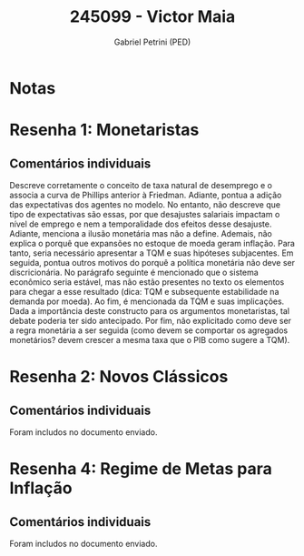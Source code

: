 #+OPTIONS: toc:nil num:nil tags:nil
#+TITLE: 245099 - Victor Maia
#+AUTHOR: Gabriel Petrini (PED)
#+PROPERTY: RA 245099
#+PROPERTY: NOME "Victor Maia"
#+INCLUDE_TAGS: private
#+PROPERTY: COLUMNS %TAREFA(Tarefa) %OBJETIVO(Objetivo) %CONCEITOS(Conceito) %ARGUMENTO(Argumento) %DESENVOLVIMENTO(Desenvolvimento) %CLAREZA(Clareza) %NOTA(Nota)
#+PROPERTY: TAREFA_ALL "Resenha 1" "Resenha 2" "Resenha 3" "Resenha 4" "Resenha 5" "Prova" "Seminário"
#+PROPERTY: OBJETIVO_ALL "Atingido totalmente" "Atingido satisfatoriamente" "Atingido parcialmente" "Atingindo minimamente" "Não atingido"
#+PROPERTY: CONCEITOS_ALL "Atingido totalmente" "Atingido satisfatoriamente" "Atingido parcialmente" "Atingindo minimamente" "Não atingido"
#+PROPERTY: ARGUMENTO_ALL "Atingido totalmente" "Atingido satisfatoriamente" "Atingido parcialmente" "Atingindo minimamente" "Não atingido"
#+PROPERTY: DESENVOLVIMENTO_ALL "Atingido totalmente" "Atingido satisfatoriamente" "Atingido parcialmente" "Atingindo minimamente" "Não atingido"
#+PROPERTY: CONCLUSAO_ALL "Atingido totalmente" "Atingido satisfatoriamente" "Atingido parcialmente" "Atingindo minimamente" "Não atingido"
#+PROPERTY: CLAREZA_ALL "Atingido totalmente" "Atingido satisfatoriamente" "Atingido parcialmente" "Atingindo minimamente" "Não atingido"
#+PROPERTY: NOTA_ALL "Atingido totalmente" "Atingido satisfatoriamente" "Atingido parcialmente" "Atingindo minimamente" "Não atingido"


* Notas :private:

  #+BEGIN: columnview :maxlevel 3 :id global
  #+END

* Resenha 1: Monetaristas                                           :private:
  :PROPERTIES:
  :TAREFA:   Resenha 1
  :OBJETIVO: Atingido satisfatoriamente
  :ARGUMENTO: Atingido parcialmente
  :CONCEITOS: Atingido parcialmente
  :DESENVOLVIMENTO: Atingido parcialmente
  :CONCLUSAO: Atingido parcialmente
  :CLAREZA:  Atingido satisfatoriamente
  :NOTA:     Atingido parcialmente
  :END:

** Comentários individuais 

Descreve corretamente o conceito de taxa natural de desemprego e o associa a curva de Phillips anterior à Friedman. Adiante, pontua a adição das expectativas dos agentes no modelo. No entanto, não descreve que tipo de expectativas são essas, por que desajustes salariais impactam o nível de emprego e nem a temporalidade dos efeitos desse desajuste. Adiante, menciona a ilusão monetária mas não a define. Ademais, não explica o porquê que expansões no estoque de moeda geram inflação. Para tanto, seria necessário apresentar a TQM e suas hipóteses subjacentes. Em seguida, pontua outros motivos do porquê a política monetária não deve ser discricionária. No parágrafo seguinte é mencionado que o sistema econômico seria estável, mas não estão presentes no texto os elementos para chegar a esse resultado (dica: TQM e subsequente estabilidade na demanda por moeda). Ao fim, é mencionada da TQM e suas implicações. Dada a importância deste constructo para os argumentos monetaristas, tal debate poderia ter sido antecipado. Por fim, não explicitado como deve ser a regra monetária a ser seguida (como devem se comportar os agregados monetários? devem crescer a mesma taxa que o PIB como sugere a TQM).

* Resenha 2: Novos Clássicos                                        :private:
  :PROPERTIES:
  :TAREFA:   Resenha 2
  :OBJETIVO: Atingido parcialmente
  :ARGUMENTO: Atingido satisfatoriamente
  :CONCEITOS: Atingido satisfatoriamente
  :DESENVOLVIMENTO: Atingido satisfatoriamente
  :CONCLUSAO: Atingido totalmente
  :CLAREZA:  Atingido totalmente
  :NOTA:     Atingido satisfatoriamente
  :END:

** Comentários individuais

   Foram includos no documento enviado.

* Resenha 4: Regime de Metas para Inflação                                        :private:
:PROPERTIES:
:TAREFA:   Resenha 4
:OBJETIVO: Atingido satisfatoriamente
:ARGUMENTO: Atingido parcialmente
:CONCEITOS: Atingido parcialmente
:DESENVOLVIMENTO: Atingido satisfatoriamente
:CONCLUSAO: Atingido satisfatoriamente
:CLAREZA:  Atingido parcialmente
:NOTA:     Atingido satisfatoriamente
:TURNITIN:
:END:

** Comentários individuais

Foram includos no documento enviado. 
